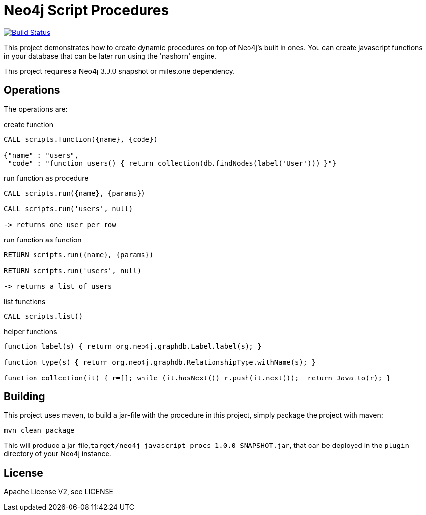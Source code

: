 = Neo4j Script Procedures

image:https://travis-ci.org/neo4j-contrib/neo4j-script-procedures.svg?branch=3.1["Build Status", link="https://travis-ci.org/neo4j-contrib/neo4j-script-procedures"]

This project demonstrates how to create dynamic procedures on top of Neo4j's built in ones.
You can create javascript functions in your database that can be later run using the 'nashorn' engine.

[Note]
This project requires a Neo4j 3.0.0 snapshot or milestone dependency.

== Operations

The operations are:

.create function
[source,cypher]
----
CALL scripts.function({name}, {code})

{"name" : "users",
 "code" : "function users() { return collection(db.findNodes(label('User'))) }"}
----

.run function as procedure
[source,cypher]
----
CALL scripts.run({name}, {params})

CALL scripts.run('users', null)

-> returns one user per row
----

.run function as function
[source,cypher]
----
RETURN scripts.run({name}, {params})

RETURN scripts.run('users', null)

-> returns a list of users
----

.list functions
[source,cypher]
----
CALL scripts.list()
----

.helper functions
[source,javascript]
----
function label(s) { return org.neo4j.graphdb.Label.label(s); }

function type(s) { return org.neo4j.graphdb.RelationshipType.withName(s); }

function collection(it) { r=[]; while (it.hasNext()) r.push(it.next());  return Java.to(r); }
----

== Building

This project uses maven, to build a jar-file with the procedure in this
project, simply package the project with maven:

    mvn clean package

This will produce a jar-file,`target/neo4j-javascript-procs-1.0.0-SNAPSHOT.jar`,
that can be deployed in the `plugin` directory of your Neo4j instance.

== License

Apache License V2, see LICENSE
